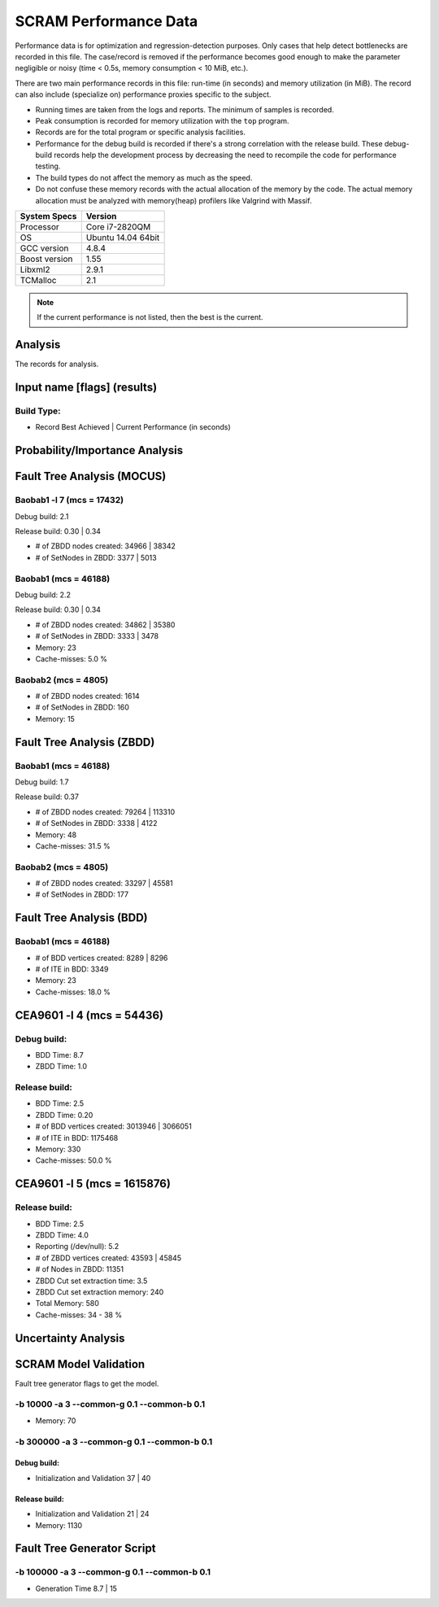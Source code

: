 ######################
SCRAM Performance Data
######################

Performance data is for optimization and regression-detection purposes.
Only cases that help detect bottlenecks are recorded in this file.
The case/record is removed
if the performance becomes good enough
to make the parameter negligible or noisy
(time < 0.5s, memory consumption < 10 MiB, etc.).

There are two main performance records in this file:
run-time (in seconds) and memory utilization (in MiB).
The record can also include (specialize on) performance proxies
specific to the subject.

- Running times are taken from the logs and reports.
  The minimum of samples is recorded.
- Peak consumption is recorded for memory utilization with the ``top`` program.
- Records are for the total program or specific analysis facilities.
- Performance for the debug build is recorded
  if there's a strong correlation with the release build.
  These debug-build records help the development process
  by decreasing the need to recompile the code for performance testing.
- The build types do not affect the memory as much as the speed.
- Do not confuse these memory records
  with the actual allocation of the memory by the code.
  The actual memory allocation must be analyzed
  with memory(heap) profilers like Valgrind with Massif.

==============   ===================
System Specs     Version
==============   ===================
Processor         Core i7-2820QM
OS                Ubuntu 14.04 64bit
GCC version       4.8.4
Boost version     1.55
Libxml2           2.9.1
TCMalloc          2.1
==============   ===================

.. note:: If the current performance is not listed, then the best is the current.


Analysis
========

The records for analysis.

Input name [flags] (results)
============================

Build Type:
-----------

- Record        Best Achieved | Current Performance (in seconds)


Probability/Importance Analysis
===============================


Fault Tree Analysis (MOCUS)
===========================

Baobab1 -l 7 (mcs = 17432)
--------------------------

Debug build:  2.1

Release build:  0.30  |  0.34

- # of ZBDD nodes created: 34966  |  38342
- # of SetNodes in ZBDD: 3377  |  5013


Baobab1 (mcs = 46188)
---------------------

Debug build:  2.2

Release build: 0.30  |  0.34

- # of ZBDD nodes created: 34862  |  35380
- # of SetNodes in ZBDD: 3333  |  3478

- Memory:   23

- Cache-misses:  5.0 %


Baobab2 (mcs = 4805)
--------------------

- # of ZBDD nodes created: 1614
- # of SetNodes in ZBDD: 160

- Memory:   15


Fault Tree Analysis (ZBDD)
==========================

Baobab1 (mcs = 46188)
---------------------

Debug build:  1.7

Release build:  0.37

- # of ZBDD nodes created: 79264  |  113310
- # of SetNodes in ZBDD: 3338  |  4122

- Memory:   48

- Cache-misses:  31.5 %


Baobab2 (mcs = 4805)
--------------------

- # of ZBDD nodes created: 33297  |  45581
- # of SetNodes in ZBDD: 177


Fault Tree Analysis (BDD)
=========================

Baobab1 (mcs = 46188)
---------------------

- # of BDD vertices created: 8289  |  8296
- # of ITE in BDD: 3349

- Memory:   23

- Cache-misses:  18.0 %


CEA9601 -l 4 (mcs = 54436)
==========================

Debug build:
------------

- BDD Time: 8.7
- ZBDD Time: 1.0

Release build:
--------------

- BDD Time: 2.5
- ZBDD Time: 0.20

- # of BDD vertices created: 3013946  |  3066051
- # of ITE in BDD: 1175468

- Memory:   330

- Cache-misses:  50.0 %


CEA9601 -l 5 (mcs = 1615876)
============================

Release build:
--------------

- BDD Time: 2.5
- ZBDD Time: 4.0

- Reporting (/dev/null): 5.2

- # of ZBDD vertices created: 43593  |  45845
- # of Nodes in ZBDD: 11351
- ZBDD Cut set extraction time: 3.5
- ZBDD Cut set extraction memory: 240

- Total Memory:   580

- Cache-misses:  34 - 38 %


Uncertainty Analysis
====================


SCRAM Model Validation
======================

Fault tree generator flags to get the model.

-b 10000 -a 3 --common-g 0.1 --common-b 0.1
-------------------------------------------

- Memory:   70


-b 300000 -a 3 --common-g 0.1 --common-b 0.1
--------------------------------------------

Debug build:
~~~~~~~~~~~~

- Initialization and Validation    37  |  40


Release build:
~~~~~~~~~~~~~~

- Initialization and Validation    21  | 24

- Memory:   1130


Fault Tree Generator Script
===========================

-b 100000 -a 3 --common-g 0.1 --common-b 0.1
--------------------------------------------

- Generation Time  8.7  |  15
